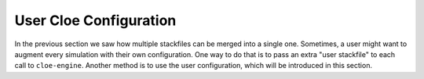 User Cloe Configuration
=======================

In the previous section we saw how multiple stackfiles can be merged into
a single one. Sometimes, a user might want to augment every simulation with
their own configuration. One way to do that is to pass an extra "user
stackfile" to each call to ``cloe-engine``. Another method is to use the user
configuration, which will be introduced in this section.
